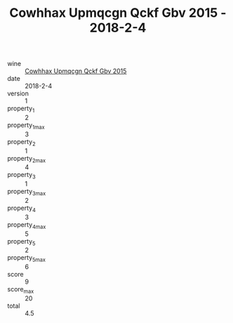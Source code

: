 :PROPERTIES:
:ID:                     f8f6dd09-e1da-42f9-a675-21b9a5a1e9ea
:END:
#+TITLE: Cowhhax Upmqcgn Qckf Gbv 2015 - 2018-2-4

- wine :: [[id:80192772-572e-4c5a-9499-6dd4b4bdd9b6][Cowhhax Upmqcgn Qckf Gbv 2015]]
- date :: 2018-2-4
- version :: 1
- property_1 :: 2
- property_1_max :: 3
- property_2 :: 1
- property_2_max :: 4
- property_3 :: 1
- property_3_max :: 2
- property_4 :: 3
- property_4_max :: 5
- property_5 :: 2
- property_5_max :: 6
- score :: 9
- score_max :: 20
- total :: 4.5


